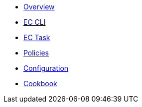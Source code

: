 * xref:index.adoc[Overview]
* xref:ec-cli:ROOT:ec.adoc[EC CLI]
* xref:ec-cli:ROOT:verify-enterprise-contract.adoc[EC Task]
* xref:ec-policies:ROOT:index.adoc[Policies]
* xref:ecc:ROOT:index.adoc[Configuration]
* xref:ec-cookbook:ROOT:index.adoc[Cookbook]

